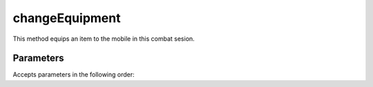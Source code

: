 changeEquipment
====================================================================================================

This method equips an item to the mobile in this combat sesion.

Parameters
----------------------------------------------------------------------------------------------------

Accepts parameters in the following order:

